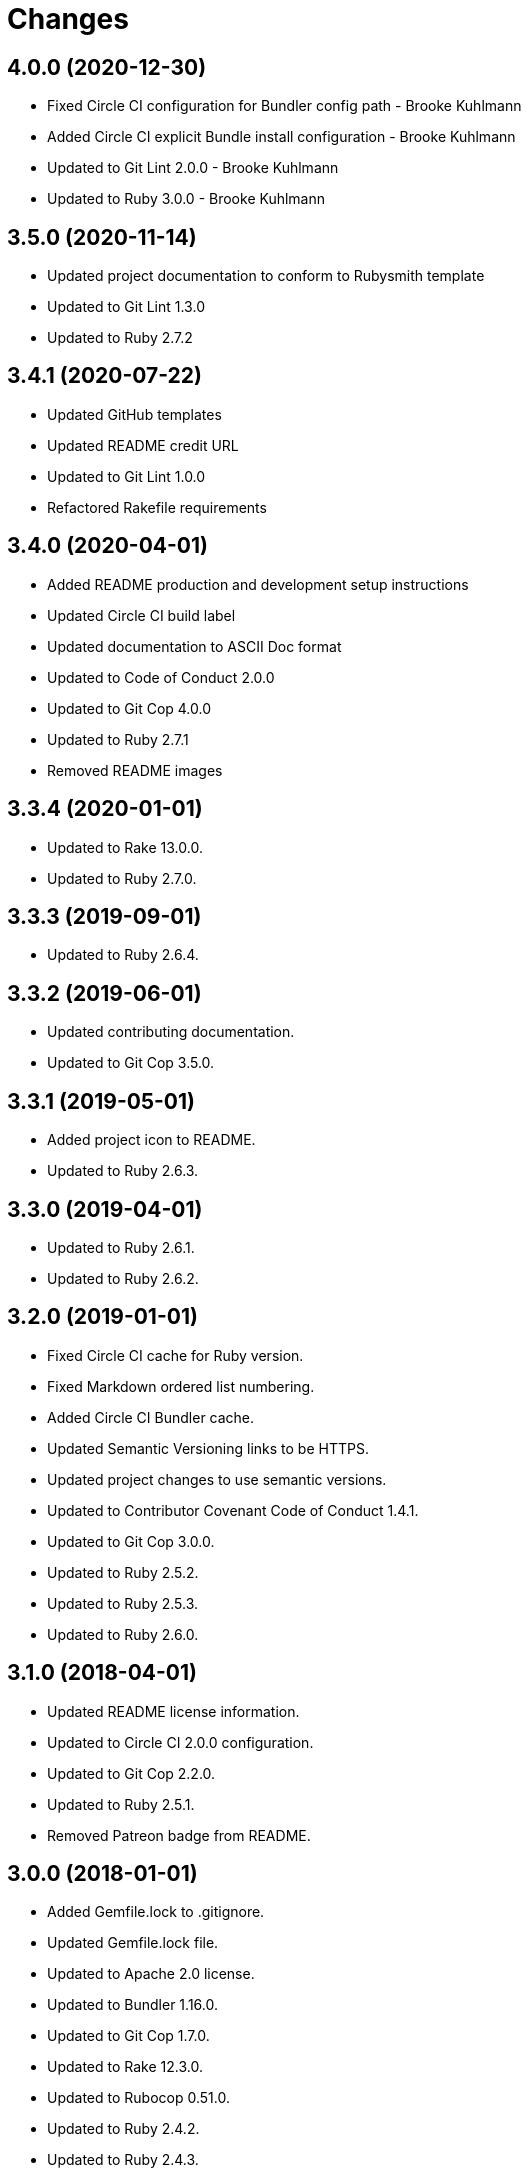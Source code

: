 = Changes

== 4.0.0 (2020-12-30)

* Fixed Circle CI configuration for Bundler config path - Brooke Kuhlmann
* Added Circle CI explicit Bundle install configuration - Brooke Kuhlmann
* Updated to Git Lint 2.0.0 - Brooke Kuhlmann
* Updated to Ruby 3.0.0 - Brooke Kuhlmann

== 3.5.0 (2020-11-14)

* Updated project documentation to conform to Rubysmith template
* Updated to Git Lint 1.3.0
* Updated to Ruby 2.7.2

== 3.4.1 (2020-07-22)

* Updated GitHub templates
* Updated README credit URL
* Updated to Git Lint 1.0.0
* Refactored Rakefile requirements

== 3.4.0 (2020-04-01)

* Added README production and development setup instructions
* Updated Circle CI build label
* Updated documentation to ASCII Doc format
* Updated to Code of Conduct 2.0.0
* Updated to Git Cop 4.0.0
* Updated to Ruby 2.7.1
* Removed README images

== 3.3.4 (2020-01-01)

* Updated to Rake 13.0.0.
* Updated to Ruby 2.7.0.

== 3.3.3 (2019-09-01)

* Updated to Ruby 2.6.4.

== 3.3.2 (2019-06-01)

* Updated contributing documentation.
* Updated to Git Cop 3.5.0.

== 3.3.1 (2019-05-01)

* Added project icon to README.
* Updated to Ruby 2.6.3.

== 3.3.0 (2019-04-01)

* Updated to Ruby 2.6.1.
* Updated to Ruby 2.6.2.

== 3.2.0 (2019-01-01)

* Fixed Circle CI cache for Ruby version.
* Fixed Markdown ordered list numbering.
* Added Circle CI Bundler cache.
* Updated Semantic Versioning links to be HTTPS.
* Updated project changes to use semantic versions.
* Updated to Contributor Covenant Code of Conduct 1.4.1.
* Updated to Git Cop 3.0.0.
* Updated to Ruby 2.5.2.
* Updated to Ruby 2.5.3.
* Updated to Ruby 2.6.0.

== 3.1.0 (2018-04-01)

* Updated README license information.
* Updated to Circle CI 2.0.0 configuration.
* Updated to Git Cop 2.2.0.
* Updated to Ruby 2.5.1.
* Removed Patreon badge from README.

== 3.0.0 (2018-01-01)

* Added Gemfile.lock to .gitignore.
* Updated Gemfile.lock file.
* Updated to Apache 2.0 license.
* Updated to Bundler 1.16.0.
* Updated to Git Cop 1.7.0.
* Updated to Rake 12.3.0.
* Updated to Rubocop 0.51.0.
* Updated to Ruby 2.4.2.
* Updated to Ruby 2.4.3.
* Updated to Ruby 2.5.0.

== 2.1.0 (2017-08-27)

* Added Git Cop support.
* Updated CONTRIBUTING documentation.
* Updated GitHub templates.
* Updated README headers.
* Updated README semantic versioning order.
* Updated README versioning documentation.
* Updated contributing documentation.
* Updated gem dependencies.
* Updated to Git Cop 1.3.0.
* Updated to Git Cop 1.5.0.
* Updated to Git Cop 1.6.0.
* Removed CHANGELOG.md (use CHANGES.md instead).

== 2.0.0 (2016-10-11)

* Fixed Bash script header to dynamically load correct environment.
* Fixed contributing guideline links.
* Added GitHub issue and pull request templates.
* Updated README cloning instructions to use HTTPS scheme.
* Updated to Code of Conduct, Version 1.4.0.
* Removed `run.sh` (use `bin/run` instead).
* Removed `scripts` folder (use `bin` instead).
* Refactored run scripts to use break statements.

== 1.0.0 (2016-01-02)

* Fixed hanging script with invalid option.
* Added Bashsmith generation to README history.
* Added Patreon badge to README.
* Added code of conduct documentation.
* Added project name to README.
* Added table of contents to README.
* Removed GitTip badge from README.
* Refactored script source from functions to lib folder.
* Refactored shell scripts to remove deprecated function definition.

== 0.3.1 (2015-01-01)

* Added Bash strict mode.

== 0.3.0 (2014-05-04)

* Removed the Code Climate badge (not relevant to this probject).
* Renamed setup.sh to run.sh.
* Moved settings to settings.sh from run.sh.
* Added command line options prompt (including bypass option support).
* Added a [Versioning](https://semver.org) section to the README.
* Converted from RDoc to Markdown documentation.
* Enhanced all function signatures with missing ().
* Refactored scripts to enable better error checking.
* Refactored scripts to use printf instead of echo.

== 0.2.0 (2013-03-17)

* Added server ip config and regular expression package install.
* Added mention of Rails Setup Template project to README.
* Added the git-core package and initial ssh setup for the main user.
* Added root check to script as the script should be run as root.
* Added more documentation to the scripts.
* Added description and usage for the scripts.
* Moved MOTD to the finale.sh script.
* Converted/detailed the CONTRIBUTING guidelines per GitHub requirements.
* Added Code Climate support.

== 0.1.0 (2012-04-10)

* Initial version.
